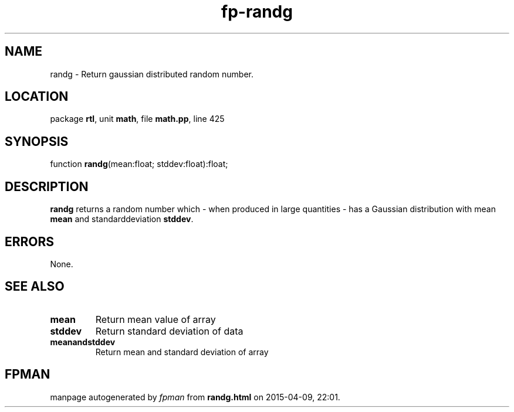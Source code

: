 .\" file autogenerated by fpman
.TH "fp-randg" 3 "2014-03-14" "fpman" "Free Pascal Programmer's Manual"
.SH NAME
randg - Return gaussian distributed random number.
.SH LOCATION
package \fBrtl\fR, unit \fBmath\fR, file \fBmath.pp\fR, line 425
.SH SYNOPSIS
function \fBrandg\fR(mean:float; stddev:float):float;
.SH DESCRIPTION
\fBrandg\fR returns a random number which - when produced in large quantities - has a Gaussian distribution with mean \fBmean\fR and standarddeviation \fBstddev\fR.


.SH ERRORS
None.


.SH SEE ALSO
.TP
.B mean
Return mean value of array
.TP
.B stddev
Return standard deviation of data
.TP
.B meanandstddev
Return mean and standard deviation of array

.SH FPMAN
manpage autogenerated by \fIfpman\fR from \fBrandg.html\fR on 2015-04-09, 22:01.

